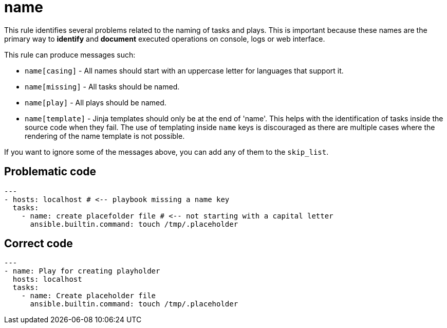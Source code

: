 = name

This rule identifies several problems related to the naming of tasks and plays.
This is important because these names are the primary way to *identify* and
*document* executed operations on console, logs or web interface.

This rule can produce messages such:

* `name[casing]` - All names should start with an uppercase letter for
languages that support it.
* `name[missing]` - All tasks should be named.
* `name[play]` - All plays should be named.
* `name[template]` - Jinja templates should only be at the end of 'name'. This
helps with the identification of tasks inside the source code when they fail.
The use of templating inside `name` keys is discouraged as there
are multiple cases where the rendering of the name template is not possible.

If you want to ignore some of the messages above, you can add any of them to
the `skip_list`.

== Problematic code

[,yaml]
----
---
- hosts: localhost # <-- playbook missing a name key
  tasks:
    - name: create placefolder file # <-- not starting with a capital letter
      ansible.builtin.command: touch /tmp/.placeholder
----

== Correct code

[,yaml]
----
---
- name: Play for creating playholder
  hosts: localhost
  tasks:
    - name: Create placeholder file
      ansible.builtin.command: touch /tmp/.placeholder
----

